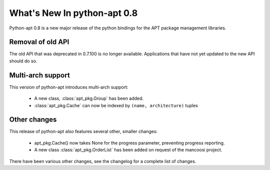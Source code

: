 What's New In python-apt 0.8
============================
Python-apt 0.8 is a new major release of the python bindings for the APT
package management libraries.


Removal of old API
------------------
The old API that was deprecated in 0.7.100 is no longer available. Applications
that have not yet updated to the new API should do so.

Multi-arch support
------------------
This version of python-apt introduces multi-arch support:

    * A new class, :class:`apt_pkg.Group` has been added.
    * :class:`apt_pkg.Cache` can now be indexed by ``(name, architecture)``
      tuples

Other changes
-------------
This release of python-apt also features several other, smaller changes:

    * apt_pkg.Cache() now takes None for the progress parameter, preventing
      progress reporting.
    * A new class :class:`apt_pkg.OrderList` has been added on request
      of the mancoosi project.

There have been various other changes, see the changelog for a complete list
of changes.
